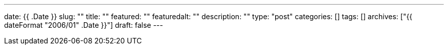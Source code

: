 ---
date: {{ .Date }}
slug: ""
title: ""
featured: ""
featuredalt: ""
description: ""
type: "post"
categories: []
tags: []
archives: ["{{ dateFormat "2006/01" .Date }}"]
draft: false
---
